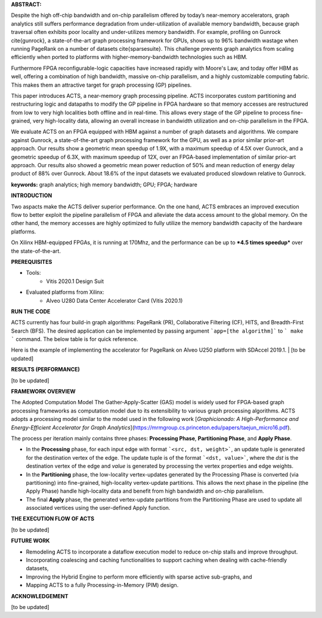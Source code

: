 | **ABSTRACT:** 
Despite the high off-chip bandwidth and on-chip parallelism offered by today’s near-memory accelerators, graph analytics still suffers  performance degradation from  under-utilization of available memory bandwidth, because graph traversal often exhibits poor locality and under-utilizes memory bandwidth. For example, profiling on Gunrock \cite{gunrock}, a state-of-the-art graph processing framework for GPUs, shows up to 96\% bandwidth wastage when running PageRank on a number of datasets \cite{sparsesuite}. This challenge prevents graph analytics from scaling efficiently when ported to platforms with higher-memory-bandwidth technologies such as HBM.  

Furthermore FPGA reconfigurable-logic capacities have increased rapidly with Moore's Law, and today offer HBM as well, offering a combination of high bandwidth, massive on-chip parallelism, and a  highly customizable computing fabric. This makes them an attractive target for graph processing (GP) pipelines.

This paper introduces ACTS, a near-memory graph processing pipeline. ACTS incorporates custom partitioning and restructuring logic and datapaths to modify the GP pipeline in FPGA hardware so that memory accesses are restructured from low to very high localities both offline and in real-time. This allows every stage of the GP pipeline to process fine-grained, very high-locality data, allowing an overall increase in bandwidth utilization and on-chip parallelism in the FPGA.

We evaluate ACTS on an FPGA equipped with HBM against a number of graph datasets and algorithms. We compare against Gunrock, a state-of-the-art graph processing framework for the GPU, as well as a prior similar prior-art approach. Our results show a geometric mean speedup of 1.9X, with a maximum speedup of 4.5X over Gunrock, and a geometric speedup of 6.3X, with maximum speedup of 12X, over an FPGA-based implementation of similar prior-art approach. Our results also showed a geometric mean power reduction of 50\% and mean reduction of energy delay product of 88\% over Gunrock. About 18.6\% of the input datasets we evaluated produced slowdown relative to Gunrock. 

**keywords:** graph analytics; high memory bandwidth; GPU; FPGA; hardware

| **INTRODUCTION**
Two aspacts make the ACTS deliver superior performance.
On the one hand, ACTS embraces an improved execution flow to better exploit the pipeline parallelism of FPGA and alleviate the data access amount to the global memory. On the other hand, the memory accesses are highly optimized to fully utilize the memory bandwidth capacity of the hardware platforms. 

On Xilinx HBM-equipped FPGAs, it is running at 170Mhz, and the performance can be up to ***4.5 times speedup*** over the state-of-the-art.  

| **PREREQUISITES**
* Tools:
    * Vitis 2020.1 Design Suit
* Evaluated platforms from Xilinx:
    * Alveo U280 Data Center Accelerator Card (Vitis 2020.1)
    
| **RUN THE CODE**
ACTS currently has four build-in graph algorithms: PageRank (PR), Collaborative Filtering (CF), HITS, and Breadth-First Search (BFS).
The desired application can be implemented by passing argument ```app=[the algorithm]``` to ``` make ``` command. The below table is for quick reference.

Here is the example of implementing the accelerator for PageRank on Alveo U250 platform with SDAccel 2019.1. 
| [to be updated]

| **RESULTS (PERFORMANCE)**
[to be updated]

| **FRAMEWORK OVERVIEW**
The Adopted Computation Model
The Gather-Apply-Scatter (GAS) model is widely used for FPGA-based graph processing frameworks as computation model due to its extensibility to various graph processing algorithms. ACTS adopts a processing model similar to the model used in the following work [*Graphicionado: A High-Performance and Energy-Efficient Accelerator for Graph Analytics*](https://mrmgroup.cs.princeton.edu/papers/taejun_micro16.pdf).

The process per iteration mainly contains three phases: **Processing Phase**, **Partitioning Phase**, and **Apply Phase**. 

* In the  **Processing** phase, for each input edge with format ```<src, dst, weight>```, an update tuple is generated for the destination vertex of the edge. The update tuple is of the format ```<dst, value>```, where the *dst* is the destination vertex of the edge and *value* is generated by processing the vertex properties and edge weights. 
* In the **Partitioning** phase, the low-locality vertex-updates generated by the Processing Phase is converted (via partitioning) into fine-grained, high-locality vertex-update partitions. This allows the next phase in the pipeline (the Apply Phase) handle high-locality data and benefit from high bandwidth and on-chip parallelism.
* The final **Apply** phase, the generated vertex-update partitions from the Partitioning Phase are used to update all associated vertices using the user-defined Apply function. 

| **THE EXECUTION FLOW OF ACTS**
[to be updated]

| **FUTURE WORK**
* Remodeling ACTS to incorporate a dataflow execution model to reduce on-chip stalls and improve throughput. 
* Incorporating coalescing and caching functionalities to support caching when dealing with cache-friendly datasets, 
* Improving the Hybrid Engine to perform more efficiently with sparse active sub-graphs, and 
* Mapping ACTS to a fully Processing-in-Memory (PIM) design.

| **ACKNOWLEDGEMENT**
[to be updated]
